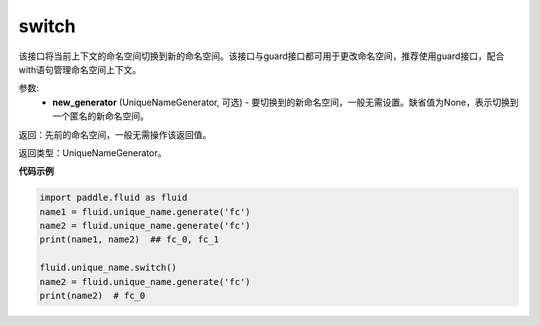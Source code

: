 .. _cn_api_fluid_unique_name_switch:

switch
-------------------------------

.. py:function:: paddle.fluid.unique_name.switch(new_generator=None)

该接口将当前上下文的命名空间切换到新的命名空间。该接口与guard接口都可用于更改命名空间，推荐使用guard接口，配合with语句管理命名空间上下文。

参数:
  - **new_generator** (UniqueNameGenerator, 可选) - 要切换到的新命名空间，一般无需设置。缺省值为None，表示切换到一个匿名的新命名空间。

返回：先前的命名空间，一般无需操作该返回值。

返回类型：UniqueNameGenerator。

**代码示例**

.. code-block:: python

        import paddle.fluid as fluid
        name1 = fluid.unique_name.generate('fc')
        name2 = fluid.unique_name.generate('fc')
        print(name1, name2)  ## fc_0, fc_1
         
        fluid.unique_name.switch()
        name2 = fluid.unique_name.generate('fc')
        print(name2)  # fc_0
